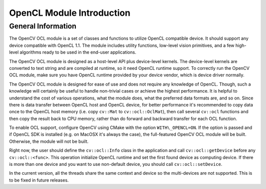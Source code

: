 OpenCL Module Introduction
==========================

.. highlight:: cpp

General Information
-------------------

The OpenCV OCL module is a set of classes and functions to utilize OpenCL compatible device. It should support any device compatible with OpenCL 1.1. The module includes utility functions, low-level vision primitives, and a few high-level algorithms ready to be used in the end-user applications.

The OpenCV OCL module is designed as a host-level API plus device-level kernels. The device-level kernels are converted to text string and are compiled at runtime, so it need OpenCL runtime support. To correctly run the OpenCV OCL module, make sure you have OpenCL runtime provided by your device vendor, which is device driver normally.

The OpenCV OCL module is designed for ease of use and does not require any knowledge of OpenCL. Though, such a knowledge will certainly be useful to handle non-trivial cases or achieve the highest performance. It is helpful to understand the cost of various operations, what the module does, what the preferred data formats are, and so on. Since there is data transfer between OpenCL host and OpenCL device, for better performance it's recommended to copy data once to the OpenCL host memory (i.e. copy ``cv::Mat`` to ``cv::ocl::OclMat``), then call several ``cv::ocl`` functions and then copy the result back to CPU memory, rather than do forward and backward transfer for each OCL function.

To enable OCL support, configure OpenCV using CMake with the option ``WITH\_OPENCL=ON``. If the option is passed and if OpenCL SDK is installed (e.g. on MacOSX it's always the case), the full-featured OpenCV OCL module will be built. Otherwise, the module will not be built.

Right now, the user should define the ``cv::ocl::Info`` class in the application and call ``cv::ocl::getDevice`` before any ``cv::ocl::<func>``. This operation initialize OpenCL runtime and set the first found device as computing device. If there is more than one device and you want to use non-default device, you should call ``cv::ocl::setDevice``.

In the current version, all the threads share the same context and device so the multi-devices are not supported. This is to be fixed in future releases.
